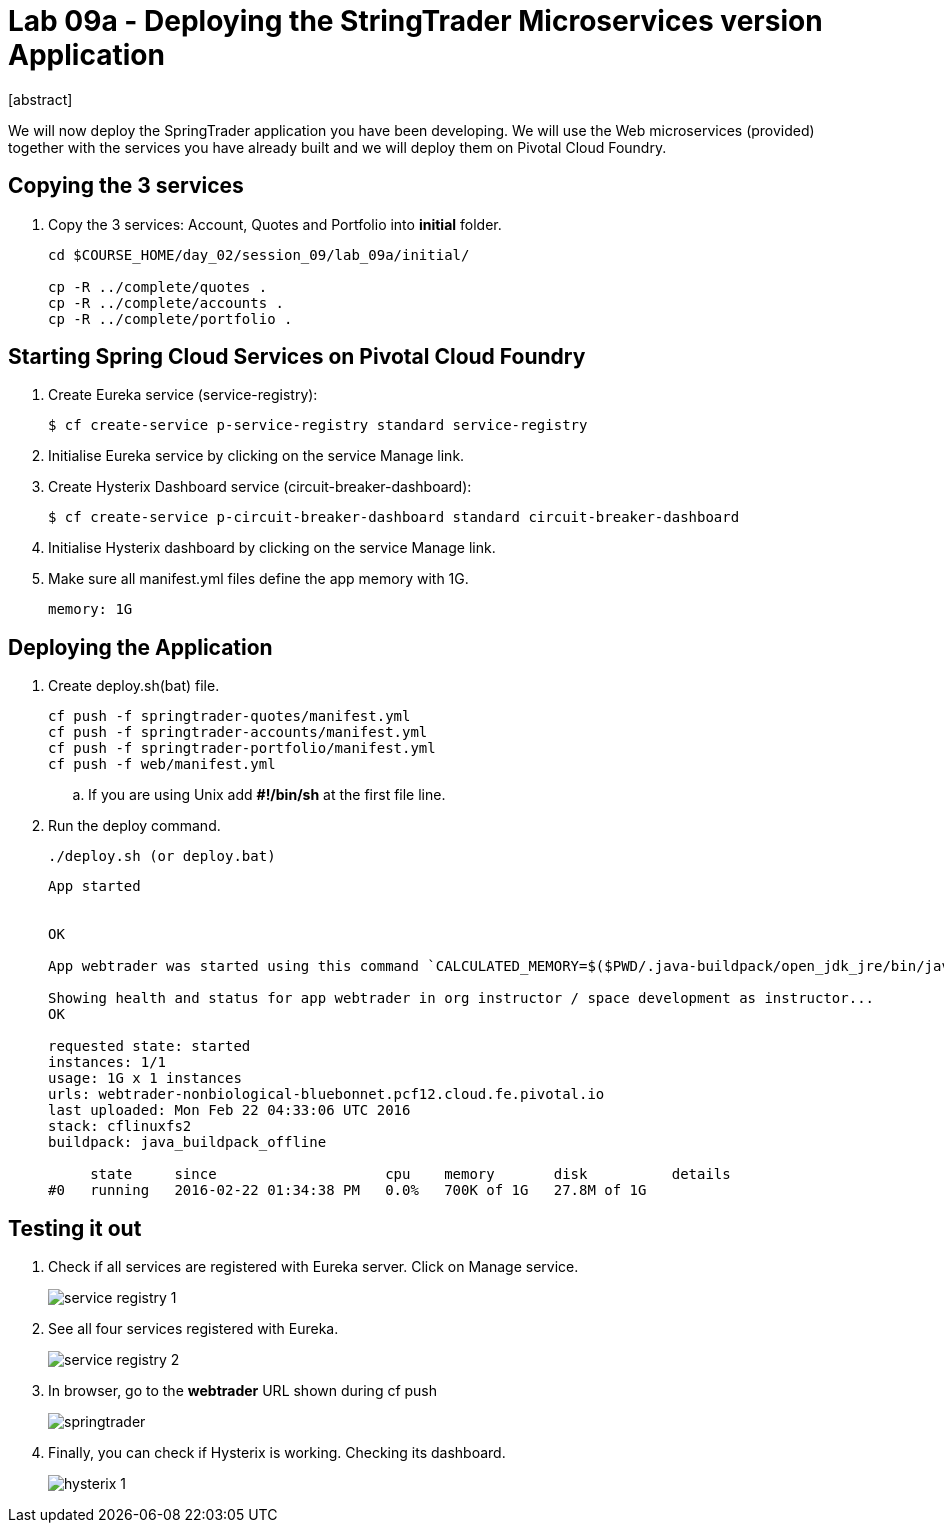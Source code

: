 = Lab 09a - Deploying the StringTrader Microservices version Application
[abstract]

--
We will now deploy the SpringTrader application you have been developing. We will use the Web microservices (provided) together with the services you have already built and we will deploy them on Pivotal Cloud Foundry. 
--



== Copying the 3 services  
. Copy the 3 services: Account, Quotes and Portfolio into *initial* folder.
+
----
cd $COURSE_HOME/day_02/session_09/lab_09a/initial/

cp -R ../complete/quotes .
cp -R ../complete/accounts .
cp -R ../complete/portfolio .
----

== Starting Spring Cloud Services on Pivotal Cloud Foundry

. Create Eureka service (service-registry):
+
----
$ cf create-service p-service-registry standard service-registry
----

. Initialise Eureka service by clicking on the service Manage link. 

. Create Hysterix Dashboard service (circuit-breaker-dashboard):
+
----
$ cf create-service p-circuit-breaker-dashboard standard circuit-breaker-dashboard
----

. Initialise Hysterix dashboard by clicking on the service Manage link. 

. Make sure all manifest.yml files define the app memory with 1G. 
+
----
memory: 1G
----

== Deploying the Application

. Create deploy.sh(bat) file. 
+
----
cf push -f springtrader-quotes/manifest.yml
cf push -f springtrader-accounts/manifest.yml
cf push -f springtrader-portfolio/manifest.yml
cf push -f web/manifest.yml
----

.. If you are using Unix add *#!/bin/sh* at the first file line. 

. Run the deploy command. 
+
----
./deploy.sh (or deploy.bat)
----

+
----
App started


OK

App webtrader was started using this command `CALCULATED_MEMORY=$($PWD/.java-buildpack/open_jdk_jre/bin/java-buildpack-memory-calculator-2.0.1_RELEASE -memorySizes=metaspace:64m.. -memoryWeights=heap:75,metaspace:10,native:10,stack:5 -memoryInitials=heap:100%,metaspace:100% -totMemory=$MEMORY_LIMIT) && JAVA_OPTS="-Djava.io.tmpdir=$TMPDIR -XX:OnOutOfMemoryError=$PWD/.java-buildpack/open_jdk_jre/bin/killjava.sh $CALCULATED_MEMORY -Djava.security.egd=file:///dev/urandom" && SERVER_PORT=$PORT eval exec $PWD/.java-buildpack/open_jdk_jre/bin/java $JAVA_OPTS -cp $PWD/.:$PWD/.java-buildpack/spring_auto_reconfiguration/spring_auto_reconfiguration-1.10.0_RELEASE.jar org.springframework.boot.loader.JarLauncher`

Showing health and status for app webtrader in org instructor / space development as instructor...
OK

requested state: started
instances: 1/1
usage: 1G x 1 instances
urls: webtrader-nonbiological-bluebonnet.pcf12.cloud.fe.pivotal.io
last uploaded: Mon Feb 22 04:33:06 UTC 2016
stack: cflinuxfs2
buildpack: java_buildpack_offline

     state     since                    cpu    memory       disk          details
#0   running   2016-02-22 01:34:38 PM   0.0%   700K of 1G   27.8M of 1G
----

== Testing it out

. Check if all services are registered with Eureka server. Click on Manage service. 
+
image::../../../Common/images/service_registry_1.png[]

. See all four services registered with Eureka.  
+
image::../../../Common/images/service_registry_2.png[]

. In browser, go to the *webtrader* URL shown during cf push 
+
image::../../../Common/images/springtrader.png[]

. Finally, you can check if Hysterix is working. Checking its dashboard. 
+
image::../../../Common/images/hysterix_1.png[]
